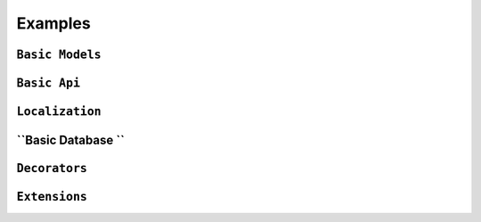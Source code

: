 Examples
==============

``Basic Models``
-----------------
 

``Basic Api``
--------------


``Localization``
------------------

  
``Basic Database ``
--------------------


``Decorators``
----------------


``Extensions``
----------------

 
